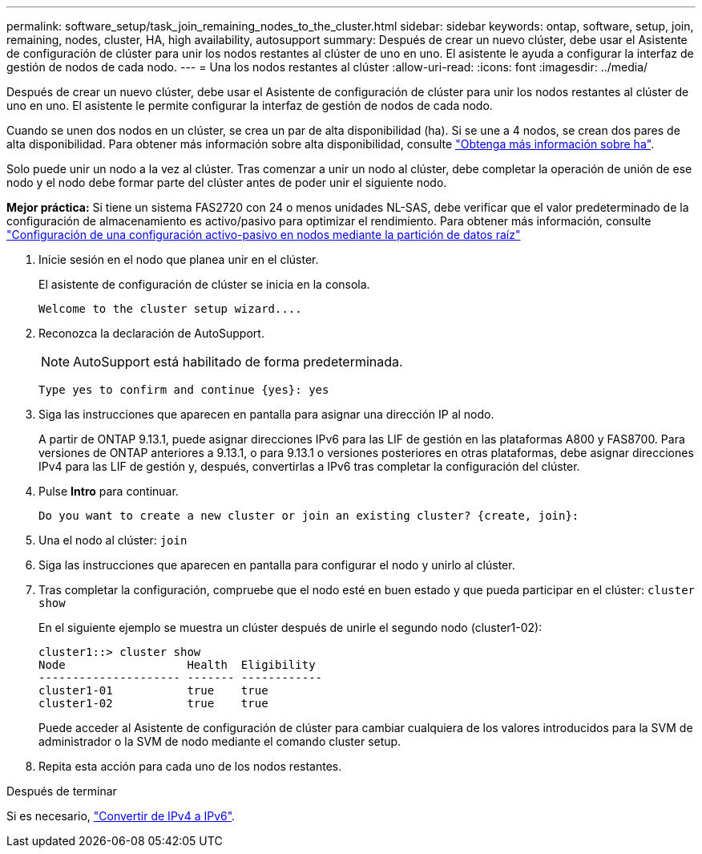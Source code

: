 ---
permalink: software_setup/task_join_remaining_nodes_to_the_cluster.html 
sidebar: sidebar 
keywords: ontap, software, setup, join, remaining, nodes, cluster, HA, high availability, autosupport 
summary: Después de crear un nuevo clúster, debe usar el Asistente de configuración de clúster para unir los nodos restantes al clúster de uno en uno. El asistente le ayuda a configurar la interfaz de gestión de nodos de cada nodo. 
---
= Una los nodos restantes al clúster
:allow-uri-read: 
:icons: font
:imagesdir: ../media/


[role="lead"]
Después de crear un nuevo clúster, debe usar el Asistente de configuración de clúster para unir los nodos restantes al clúster de uno en uno. El asistente le permite configurar la interfaz de gestión de nodos de cada nodo.

Cuando se unen dos nodos en un clúster, se crea un par de alta disponibilidad (ha). Si se une a 4 nodos, se crean dos pares de alta disponibilidad. Para obtener más información sobre alta disponibilidad, consulte link:https://docs.netapp.com/us-en/ontap/high-availability/index.html["Obtenga más información sobre ha"].

Solo puede unir un nodo a la vez al clúster. Tras comenzar a unir un nodo al clúster, debe completar la operación de unión de ese nodo y el nodo debe formar parte del clúster antes de poder unir el siguiente nodo.

*Mejor práctica:* Si tiene un sistema FAS2720 con 24 o menos unidades NL-SAS, debe verificar que el valor predeterminado de la configuración de almacenamiento es activo/pasivo para optimizar el rendimiento. Para obtener más información, consulte link:https://docs.netapp.com/ontap-9/topic/com.netapp.doc.dot-cm-psmg/GUID-4AC35094-4077-4F1E-8D6E-82BF111354B0.html?cp=4_5_5_11["Configuración de una configuración activo-pasivo en nodos mediante la partición de datos raíz"]

. Inicie sesión en el nodo que planea unir en el clúster.
+
El asistente de configuración de clúster se inicia en la consola.

+
[listing]
----
Welcome to the cluster setup wizard....
----
. Reconozca la declaración de AutoSupport.
+

NOTE: AutoSupport está habilitado de forma predeterminada.

+
[listing]
----
Type yes to confirm and continue {yes}: yes
----
. Siga las instrucciones que aparecen en pantalla para asignar una dirección IP al nodo.
+
A partir de ONTAP 9.13.1, puede asignar direcciones IPv6 para las LIF de gestión en las plataformas A800 y FAS8700. Para versiones de ONTAP anteriores a 9.13.1, o para 9.13.1 o versiones posteriores en otras plataformas, debe asignar direcciones IPv4 para las LIF de gestión y, después, convertirlas a IPv6 tras completar la configuración del clúster.

. Pulse *Intro* para continuar.
+
[listing]
----
Do you want to create a new cluster or join an existing cluster? {create, join}:
----
. Una el nodo al clúster: `join`
. Siga las instrucciones que aparecen en pantalla para configurar el nodo y unirlo al clúster.
. Tras completar la configuración, compruebe que el nodo esté en buen estado y que pueda participar en el clúster: `cluster show`
+
En el siguiente ejemplo se muestra un clúster después de unirle el segundo nodo (cluster1-02):

+
[listing]
----
cluster1::> cluster show
Node                  Health  Eligibility
--------------------- ------- ------------
cluster1-01           true    true
cluster1-02           true    true
----
+
Puede acceder al Asistente de configuración de clúster para cambiar cualquiera de los valores introducidos para la SVM de administrador o la SVM de nodo mediante el comando cluster setup.

. Repita esta acción para cada uno de los nodos restantes.


.Después de terminar
Si es necesario, link:convert-ipv4-to-ipv6-task.html["Convertir de IPv4 a IPv6"].
